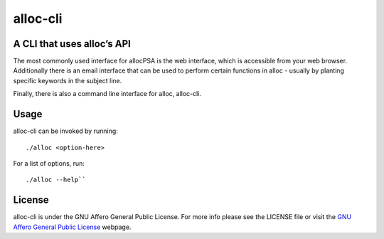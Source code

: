 alloc-cli
=========

A CLI that uses alloc’s API
---------------------------

The most commonly used interface for allocPSA is the web interface, which is
accessible from your web browser. Additionally there is an email interface that
can be used to perform certain functions in alloc - usually by planting
specific keywords in the subject line.

Finally, there is also a command line interface for alloc, alloc-cli.

Usage
-----

alloc-cli can be invoked by running:

::

   ./alloc <option-here>

For a list of options, run:

::

   ./alloc --help``

License
-------

alloc-cli is under the GNU Affero General Public License. For more info please
see the LICENSE file or visit the `GNU Affero General Public License
<http://www.gnu.org/licenses/agpl-3.0.en.html>`__ webpage.
